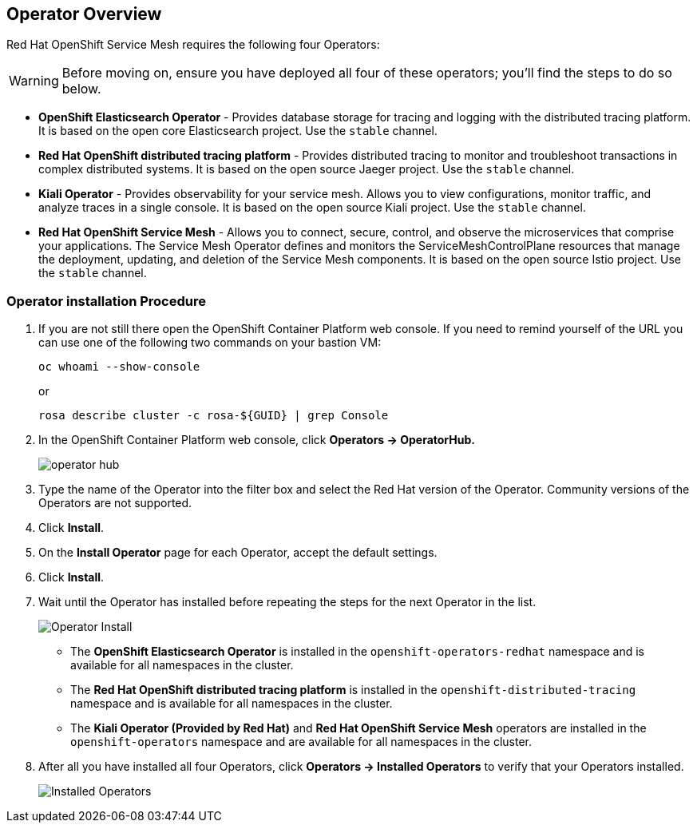 == Operator Overview

Red Hat OpenShift Service Mesh requires the following four Operators:

[WARNING]
====
Before moving on, ensure you have deployed all four of these operators; you'll find the steps to do so below.
====

* *OpenShift Elasticsearch Operator* - Provides database storage for tracing and logging with the distributed tracing platform.
It is based on the open core Elasticsearch project. Use the `stable` channel.
* *Red Hat OpenShift distributed tracing platform* - Provides distributed tracing to monitor and troubleshoot transactions in complex distributed systems.
It is based on the open source Jaeger project. Use the `stable` channel.
* *Kiali Operator* - Provides observability for your service mesh.
Allows you to view configurations, monitor traffic, and analyze traces in a single console.
It is based on the open source Kiali project. Use the `stable` channel.
* *Red Hat OpenShift Service Mesh* - Allows you to connect, secure, control, and observe the microservices that comprise your applications.
The Service Mesh Operator defines and monitors the ServiceMeshControlPlane resources that manage the deployment, updating, and deletion of the Service Mesh components. It is based on the open source Istio project. Use the `stable` channel.

=== Operator installation Procedure

. If you are not still there open the OpenShift Container Platform web console. If you need to remind yourself of the URL you can use one of the following two commands on your bastion VM:
+
[source,sh,role=execute]
----
oc whoami --show-console
----
+
or
+
[source,sh,role=execute]
----
rosa describe cluster -c rosa-${GUID} | grep Console
----

. In the OpenShift Container Platform web console, click *Operators → OperatorHub.*
+
image::operatorhub.png[operator hub]

. Type the name of the Operator into the filter box and select the Red Hat version of the Operator.
Community versions of the Operators are not supported.
. Click *Install*.
. On the *Install Operator* page for each Operator, accept the default settings.
. Click *Install*.
. Wait until the Operator has installed before repeating the steps for the next Operator in the list.
+
image::operatorhub-click-install.png[Operator Install]

* The **OpenShift Elasticsearch Operator** is installed in the `openshift-operators-redhat` namespace and is available for all namespaces in the cluster.
* The **Red Hat OpenShift distributed tracing platform** is installed in the `openshift-distributed-tracing` namespace and is available for all namespaces in the cluster.
* The **Kiali Operator (Provided by Red Hat)** and **Red Hat OpenShift Service Mesh** operators are installed in the `openshift-operators` namespace and are available for all namespaces in the cluster.

. After all you have installed all four Operators, click *Operators → Installed Operators* to verify that your Operators installed.
+
image::show-installed-operators.png[Installed Operators]
